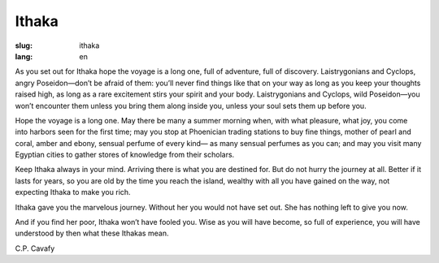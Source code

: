 Ithaka
##################

:slug: ithaka
:lang: en

As you set out for Ithaka
hope the voyage is a long one,
full of adventure, full of discovery.
Laistrygonians and Cyclops,
angry Poseidon—don’t be afraid of them:
you’ll never find things like that on your way
as long as you keep your thoughts raised high,
as long as a rare excitement
stirs your spirit and your body.
Laistrygonians and Cyclops,
wild Poseidon—you won’t encounter them
unless you bring them along inside you,
unless your soul sets them up before you.
 
Hope the voyage is a long one.
May there be many a summer morning when,
with what pleasure, what joy,
you come into harbors seen for the first time;
may you stop at Phoenician trading stations
to buy fine things,
mother of pearl and coral, amber and ebony,
sensual perfume of every kind—
as many sensual perfumes as you can;
and may you visit many Egyptian cities
to gather stores of knowledge from their scholars.
 
Keep Ithaka always in your mind.
Arriving there is what you are destined for.
But do not hurry the journey at all.
Better if it lasts for years,
so you are old by the time you reach the island,
wealthy with all you have gained on the way,
not expecting Ithaka to make you rich.
 
Ithaka gave you the marvelous journey.
Without her you would not have set out.
She has nothing left to give you now.
 
And if you find her poor, Ithaka won’t have fooled you.
Wise as you will have become, so full of experience,
you will have understood by then what these Ithakas mean.

C.P. Cavafy

